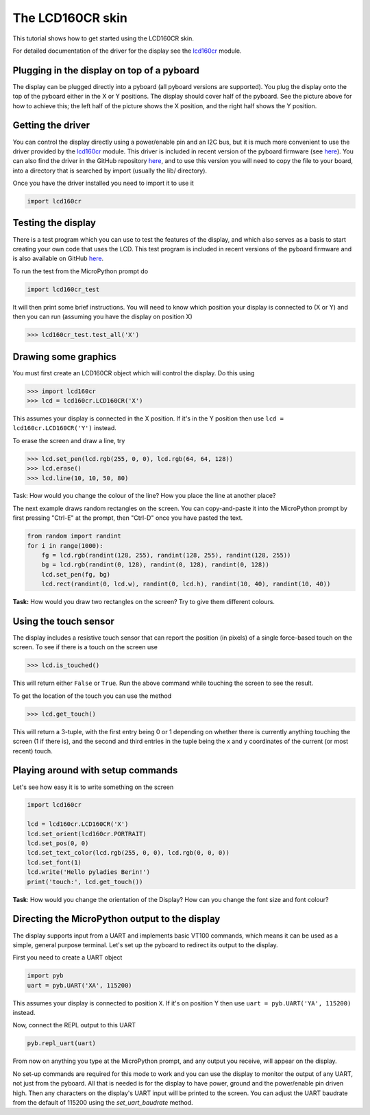 The LCD160CR skin
=================

This tutorial shows how to get started using the LCD160CR skin.

.. image:: http://micropython.org/resources/LCD160CRv10-positions.jpg
    :alt: LCD160CRv1.0 picture
    :width: 800px

For detailed documentation of the driver for the display see the
`lcd160cr <http://docs.micropython.org/en/latest/pyboard/library/lcd160cr.html#module-lcd160cr>`_ module.

Plugging in the display on top of a pyboard
-----------------------

The display can be plugged directly into a pyboard (all pyboard versions
are supported).  You plug the display onto the top of the pyboard either
in the X or Y positions.  The display should cover half of the pyboard.
See the picture above for how to achieve this; the left half of the picture
shows the X position, and the right half shows the Y position.

Getting the driver
------------------

You can control the display directly using a power/enable pin and an I2C
bus, but it is much more convenient to use the driver provided by the
`lcd160cr <http://docs.micropython.org/en/latest/pyboard/library/lcd160cr.html#module-lcd160cr>`_ module.  This driver is included in recent version of the
pyboard firmware (see `here <http://micropython.org/download>`__).  You
can also find the driver in the GitHub repository
`here <https://github.com/micropython/micropython/blob/master/drivers/display/lcd160cr.py>`__, and to use this version you will need to copy the file to your
board, into a directory that is searched by import (usually the lib/
directory).

Once you have the driver installed you need to import it to use it

.. code-block:: python

    import lcd160cr

Testing the display
-------------------

There is a test program which you can use to test the features of the display,
and which also serves as a basis to start creating your own code that uses the
LCD.  This test program is included in recent versions of the pyboard firmware
and is also available on GitHub
`here <https://github.com/micropython/micropython/blob/master/drivers/display/lcd160cr_test.py>`__.

To run the test from the MicroPython prompt do

.. code-block:: python

    import lcd160cr_test

It will then print some brief instructions.  You will need to know which
position your display is connected to (X or Y) and then you can run (assuming
you have the display on position X)

.. code-block:: python

    >>> lcd160cr_test.test_all('X')

Drawing some graphics
---------------------

You must first create an LCD160CR object which will control the display.  Do this
using

.. code-block:: python

    >>> import lcd160cr
    >>> lcd = lcd160cr.LCD160CR('X')

This assumes your display is connected in the X position.  If it's in the Y
position then use ``lcd = lcd160cr.LCD160CR('Y')`` instead.

To erase the screen and draw a line, try

.. code-block:: python

    >>> lcd.set_pen(lcd.rgb(255, 0, 0), lcd.rgb(64, 64, 128))
    >>> lcd.erase()
    >>> lcd.line(10, 10, 50, 80)
    
Task: How would you change the colour of the line? How you place the line at another place?

The next example draws random rectangles on the screen.  You can copy-and-paste it
into the MicroPython prompt by first pressing "Ctrl-E" at the prompt, then "Ctrl-D"
once you have pasted the text.

.. code-block:: python

    from random import randint
    for i in range(1000):
        fg = lcd.rgb(randint(128, 255), randint(128, 255), randint(128, 255))
        bg = lcd.rgb(randint(0, 128), randint(0, 128), randint(0, 128))
        lcd.set_pen(fg, bg)
        lcd.rect(randint(0, lcd.w), randint(0, lcd.h), randint(10, 40), randint(10, 40))
        
**Task:** How would you draw two rectangles on the screen? Try to give them different colours.

Using the touch sensor
----------------------

The display includes a resistive touch sensor that can report the position (in
pixels) of a single force-based touch on the screen.  To see if there is a touch
on the screen use

.. code-block:: python

    >>> lcd.is_touched()

This will return either ``False`` or ``True``.  Run the above command while touching
the screen to see the result.

To get the location of the touch you can use the method

.. code-block:: python

    >>> lcd.get_touch()

This will return a 3-tuple, with the first entry being 0 or 1 depending on whether
there is currently anything touching the screen (1 if there is), and the second and
third entries in the tuple being the x and y coordinates of the current (or most
recent) touch.

Playing around with setup commands
-----------------------

Let's see how easy it is to write something on the screen

.. code-block:: python

    import lcd160cr

    lcd = lcd160cr.LCD160CR('X')
    lcd.set_orient(lcd160cr.PORTRAIT)
    lcd.set_pos(0, 0)
    lcd.set_text_color(lcd.rgb(255, 0, 0), lcd.rgb(0, 0, 0))
    lcd.set_font(1)
    lcd.write('Hello pyladies Berin!')
    print('touch:', lcd.get_touch())

**Task**: How would you change the orientation of the Display? How can you change the font size and font colour?

Directing the MicroPython output to the display
-----------------------------------------------

The display supports input from a UART and implements basic VT100 commands, which
means it can be used as a simple, general purpose terminal.  Let's set up the
pyboard to redirect its output to the display.

First you need to create a UART object

.. code-block:: python

    import pyb
    uart = pyb.UART('XA', 115200)

This assumes your display is connected to position ``X``.  If it's on position Y then
use ``uart = pyb.UART('YA', 115200)`` instead.

Now, connect the REPL output to this UART

.. code-block:: python

    pyb.repl_uart(uart)

From now on anything you type at the MicroPython prompt, and any output you
receive, will appear on the display.

No set-up commands are required for this mode to work and you can use the display
to monitor the output of any UART, not just from the pyboard.  All that is needed
is for the display to have power, ground and the power/enable pin driven high.
Then any characters on the display's UART input will be printed to the screen.
You can adjust the UART baudrate from the default of 115200 using the
`set_uart_baudrate` method.
